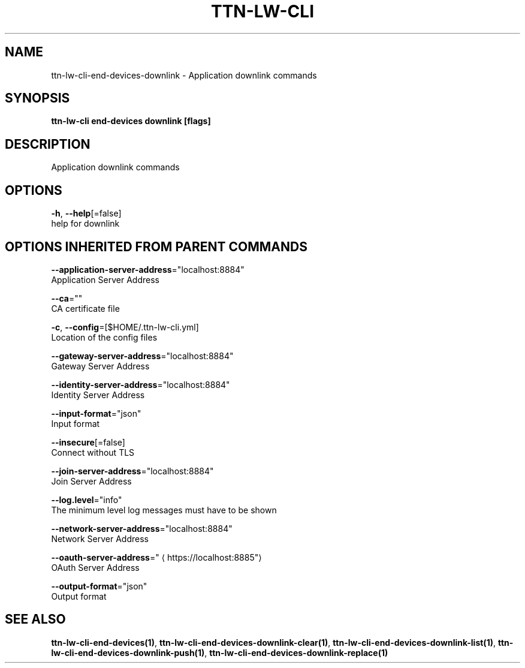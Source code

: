 .TH "TTN-LW-CLI" "1" "Feb 2019" "TTN" "The Things Network Stack for LoRaWAN" 
.nh
.ad l


.SH NAME
.PP
ttn\-lw\-cli\-end\-devices\-downlink \- Application downlink commands


.SH SYNOPSIS
.PP
\fBttn\-lw\-cli end\-devices downlink [flags]\fP


.SH DESCRIPTION
.PP
Application downlink commands


.SH OPTIONS
.PP
\fB\-h\fP, \fB\-\-help\fP[=false]
    help for downlink


.SH OPTIONS INHERITED FROM PARENT COMMANDS
.PP
\fB\-\-application\-server\-address\fP="localhost:8884"
    Application Server Address

.PP
\fB\-\-ca\fP=""
    CA certificate file

.PP
\fB\-c\fP, \fB\-\-config\fP=[$HOME/.ttn\-lw\-cli.yml]
    Location of the config files

.PP
\fB\-\-gateway\-server\-address\fP="localhost:8884"
    Gateway Server Address

.PP
\fB\-\-identity\-server\-address\fP="localhost:8884"
    Identity Server Address

.PP
\fB\-\-input\-format\fP="json"
    Input format

.PP
\fB\-\-insecure\fP[=false]
    Connect without TLS

.PP
\fB\-\-join\-server\-address\fP="localhost:8884"
    Join Server Address

.PP
\fB\-\-log.level\fP="info"
    The minimum level log messages must have to be shown

.PP
\fB\-\-network\-server\-address\fP="localhost:8884"
    Network Server Address

.PP
\fB\-\-oauth\-server\-address\fP="
\[la]https://localhost:8885"\[ra]
    OAuth Server Address

.PP
\fB\-\-output\-format\fP="json"
    Output format


.SH SEE ALSO
.PP
\fBttn\-lw\-cli\-end\-devices(1)\fP, \fBttn\-lw\-cli\-end\-devices\-downlink\-clear(1)\fP, \fBttn\-lw\-cli\-end\-devices\-downlink\-list(1)\fP, \fBttn\-lw\-cli\-end\-devices\-downlink\-push(1)\fP, \fBttn\-lw\-cli\-end\-devices\-downlink\-replace(1)\fP
